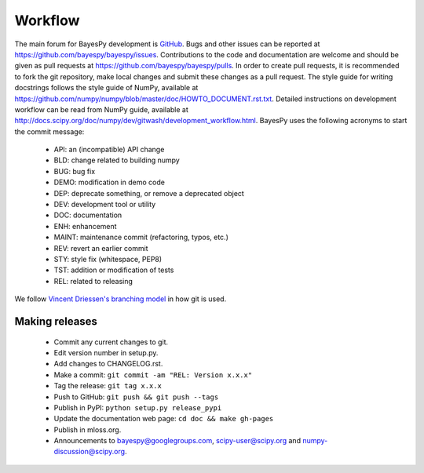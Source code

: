 ..
   Copyright (C) 2014 Jaakko Luttinen

   This file is licensed under the MIT License. See LICENSE for a text of the
   license.


Workflow
========

The main forum for BayesPy development is `GitHub
<https://github.com/bayespy/bayespy>`_.  Bugs and other issues can be reported
at https://github.com/bayespy/bayespy/issues.  Contributions to the code and
documentation are welcome and should be given as pull requests at
https://github.com/bayespy/bayespy/pulls.  In order to create pull requests, it
is recommended to fork the git repository, make local changes and submit these
changes as a pull request.  The style guide for writing docstrings follows the
style guide of NumPy, available at
https://github.com/numpy/numpy/blob/master/doc/HOWTO_DOCUMENT.rst.txt.  Detailed
instructions on development workflow can be read from NumPy guide, available at
http://docs.scipy.org/doc/numpy/dev/gitwash/development_workflow.html.  BayesPy
uses the following acronyms to start the commit message:

 * API: an (incompatible) API change
 * BLD: change related to building numpy
 * BUG: bug fix
 * DEMO: modification in demo code
 * DEP: deprecate something, or remove a deprecated object
 * DEV: development tool or utility
 * DOC: documentation
 * ENH: enhancement
 * MAINT: maintenance commit (refactoring, typos, etc.)
 * REV: revert an earlier commit
 * STY: style fix (whitespace, PEP8)
 * TST: addition or modification of tests
 * REL: related to releasing

We follow `Vincent Driessen's branching model
<http://danielkummer.github.io/git-flow-cheatsheet/>`_ in how git is used.


Making releases
---------------

 * Commit any current changes to git.

 * Edit version number in setup.py.

 * Add changes to CHANGELOG.rst.

 * Make a commit: ``git commit -am "REL: Version x.x.x"``

 * Tag the release: ``git tag x.x.x``

 * Push to GitHub: ``git push && git push --tags``

 * Publish in PyPI: ``python setup.py release_pypi``

 * Update the documentation web page: ``cd doc && make gh-pages``

 * Publish in mloss.org.

 * Announcements to bayespy@googlegroups.com, scipy-user@scipy.org and
   numpy-discussion@scipy.org.
